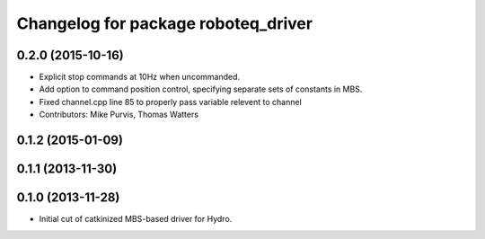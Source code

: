 ^^^^^^^^^^^^^^^^^^^^^^^^^^^^^^^^^^^^
Changelog for package roboteq_driver
^^^^^^^^^^^^^^^^^^^^^^^^^^^^^^^^^^^^

0.2.0 (2015-10-16)
------------------
* Explicit stop commands at 10Hz when uncommanded.
* Add option to command position control, specifying separate sets of constants in MBS.
* Fixed channel.cpp line 85 to properly pass variable relevent to channel
* Contributors: Mike Purvis, Thomas Watters

0.1.2 (2015-01-09)
------------------

0.1.1 (2013-11-30)
------------------

0.1.0 (2013-11-28)
------------------
* Initial cut of catkinized MBS-based driver for Hydro.
